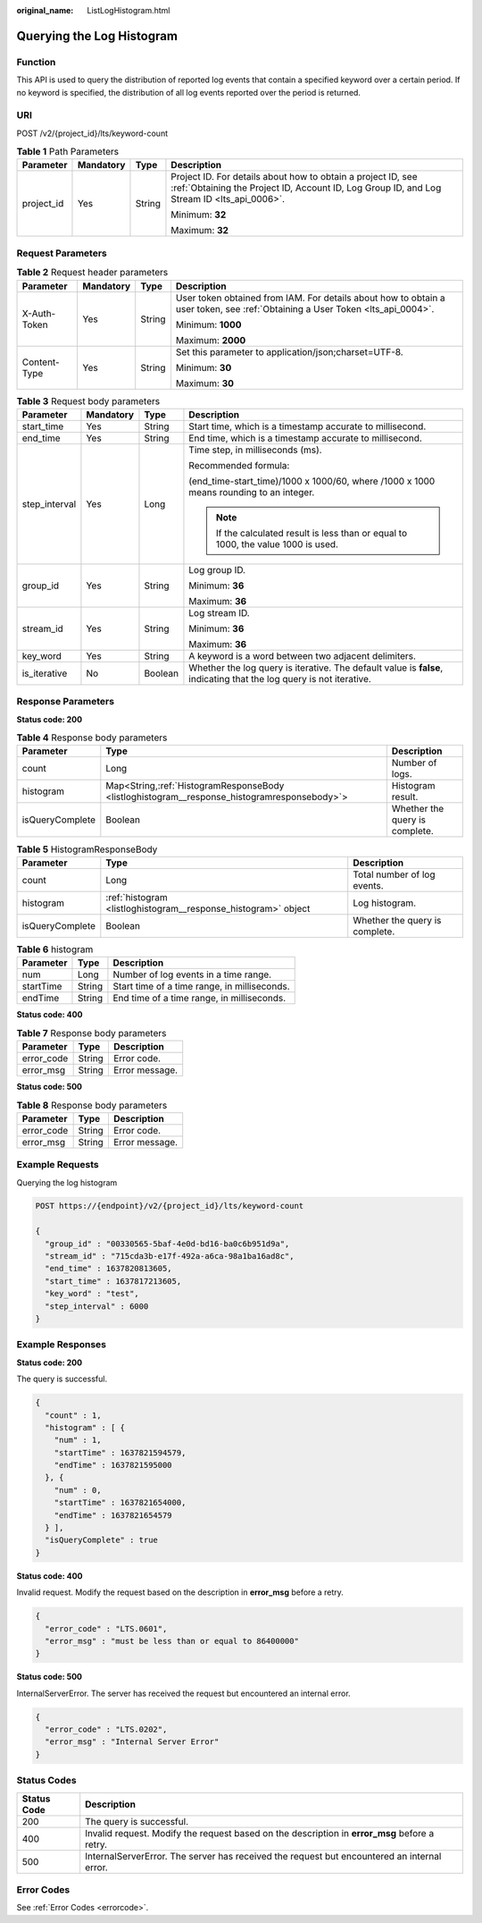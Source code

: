 :original_name: ListLogHistogram.html

.. _ListLogHistogram:

Querying the Log Histogram
==========================

Function
--------

This API is used to query the distribution of reported log events that contain a specified keyword over a certain period. If no keyword is specified, the distribution of all log events reported over the period is returned.

URI
---

POST /v2/{project_id}/lts/keyword-count

.. table:: **Table 1** Path Parameters

   +-----------------+-----------------+-----------------+------------------------------------------------------------------------------------------------------------------------------------------------------------+
   | Parameter       | Mandatory       | Type            | Description                                                                                                                                                |
   +=================+=================+=================+============================================================================================================================================================+
   | project_id      | Yes             | String          | Project ID. For details about how to obtain a project ID, see :ref:`Obtaining the Project ID, Account ID, Log Group ID, and Log Stream ID <lts_api_0006>`. |
   |                 |                 |                 |                                                                                                                                                            |
   |                 |                 |                 | Minimum: **32**                                                                                                                                            |
   |                 |                 |                 |                                                                                                                                                            |
   |                 |                 |                 | Maximum: **32**                                                                                                                                            |
   +-----------------+-----------------+-----------------+------------------------------------------------------------------------------------------------------------------------------------------------------------+

Request Parameters
------------------

.. table:: **Table 2** Request header parameters

   +-----------------+-----------------+-----------------+-------------------------------------------------------------------------------------------------------------------------------+
   | Parameter       | Mandatory       | Type            | Description                                                                                                                   |
   +=================+=================+=================+===============================================================================================================================+
   | X-Auth-Token    | Yes             | String          | User token obtained from IAM. For details about how to obtain a user token, see :ref:`Obtaining a User Token <lts_api_0004>`. |
   |                 |                 |                 |                                                                                                                               |
   |                 |                 |                 | Minimum: **1000**                                                                                                             |
   |                 |                 |                 |                                                                                                                               |
   |                 |                 |                 | Maximum: **2000**                                                                                                             |
   +-----------------+-----------------+-----------------+-------------------------------------------------------------------------------------------------------------------------------+
   | Content-Type    | Yes             | String          | Set this parameter to application/json;charset=UTF-8.                                                                         |
   |                 |                 |                 |                                                                                                                               |
   |                 |                 |                 | Minimum: **30**                                                                                                               |
   |                 |                 |                 |                                                                                                                               |
   |                 |                 |                 | Maximum: **30**                                                                                                               |
   +-----------------+-----------------+-----------------+-------------------------------------------------------------------------------------------------------------------------------+

.. table:: **Table 3** Request body parameters

   +-----------------+-----------------+-----------------+---------------------------------------------------------------------------------------------------------------------+
   | Parameter       | Mandatory       | Type            | Description                                                                                                         |
   +=================+=================+=================+=====================================================================================================================+
   | start_time      | Yes             | String          | Start time, which is a timestamp accurate to millisecond.                                                           |
   +-----------------+-----------------+-----------------+---------------------------------------------------------------------------------------------------------------------+
   | end_time        | Yes             | String          | End time, which is a timestamp accurate to millisecond.                                                             |
   +-----------------+-----------------+-----------------+---------------------------------------------------------------------------------------------------------------------+
   | step_interval   | Yes             | Long            | Time step, in milliseconds (ms).                                                                                    |
   |                 |                 |                 |                                                                                                                     |
   |                 |                 |                 | Recommended formula:                                                                                                |
   |                 |                 |                 |                                                                                                                     |
   |                 |                 |                 | (end_time-start_time)/1000 x 1000/60, where /1000 x 1000 means rounding to an integer.                              |
   |                 |                 |                 |                                                                                                                     |
   |                 |                 |                 | .. note::                                                                                                           |
   |                 |                 |                 |                                                                                                                     |
   |                 |                 |                 |    If the calculated result is less than or equal to 1000, the value 1000 is used.                                  |
   +-----------------+-----------------+-----------------+---------------------------------------------------------------------------------------------------------------------+
   | group_id        | Yes             | String          | Log group ID.                                                                                                       |
   |                 |                 |                 |                                                                                                                     |
   |                 |                 |                 | Minimum: **36**                                                                                                     |
   |                 |                 |                 |                                                                                                                     |
   |                 |                 |                 | Maximum: **36**                                                                                                     |
   +-----------------+-----------------+-----------------+---------------------------------------------------------------------------------------------------------------------+
   | stream_id       | Yes             | String          | Log stream ID.                                                                                                      |
   |                 |                 |                 |                                                                                                                     |
   |                 |                 |                 | Minimum: **36**                                                                                                     |
   |                 |                 |                 |                                                                                                                     |
   |                 |                 |                 | Maximum: **36**                                                                                                     |
   +-----------------+-----------------+-----------------+---------------------------------------------------------------------------------------------------------------------+
   | key_word        | Yes             | String          | A keyword is a word between two adjacent delimiters.                                                                |
   +-----------------+-----------------+-----------------+---------------------------------------------------------------------------------------------------------------------+
   | is_iterative    | No              | Boolean         | Whether the log query is iterative. The default value is **false**, indicating that the log query is not iterative. |
   +-----------------+-----------------+-----------------+---------------------------------------------------------------------------------------------------------------------+

Response Parameters
-------------------

**Status code: 200**

.. table:: **Table 4** Response body parameters

   +-----------------+-----------------------------------------------------------------------------------------------+--------------------------------+
   | Parameter       | Type                                                                                          | Description                    |
   +=================+===============================================================================================+================================+
   | count           | Long                                                                                          | Number of logs.                |
   +-----------------+-----------------------------------------------------------------------------------------------+--------------------------------+
   | histogram       | Map<String,\ :ref:`HistogramResponseBody <listloghistogram__response_histogramresponsebody>`> | Histogram result.              |
   +-----------------+-----------------------------------------------------------------------------------------------+--------------------------------+
   | isQueryComplete | Boolean                                                                                       | Whether the query is complete. |
   +-----------------+-----------------------------------------------------------------------------------------------+--------------------------------+

.. _listloghistogram__response_histogramresponsebody:

.. table:: **Table 5** HistogramResponseBody

   +-----------------+----------------------------------------------------------------+--------------------------------+
   | Parameter       | Type                                                           | Description                    |
   +=================+================================================================+================================+
   | count           | Long                                                           | Total number of log events.    |
   +-----------------+----------------------------------------------------------------+--------------------------------+
   | histogram       | :ref:`histogram <listloghistogram__response_histogram>` object | Log histogram.                 |
   +-----------------+----------------------------------------------------------------+--------------------------------+
   | isQueryComplete | Boolean                                                        | Whether the query is complete. |
   +-----------------+----------------------------------------------------------------+--------------------------------+

.. _listloghistogram__response_histogram:

.. table:: **Table 6** histogram

   ========= ====== ============================================
   Parameter Type   Description
   ========= ====== ============================================
   num       Long   Number of log events in a time range.
   startTime String Start time of a time range, in milliseconds.
   endTime   String End time of a time range, in milliseconds.
   ========= ====== ============================================

**Status code: 400**

.. table:: **Table 7** Response body parameters

   ========== ====== ==============
   Parameter  Type   Description
   ========== ====== ==============
   error_code String Error code.
   error_msg  String Error message.
   ========== ====== ==============

**Status code: 500**

.. table:: **Table 8** Response body parameters

   ========== ====== ==============
   Parameter  Type   Description
   ========== ====== ==============
   error_code String Error code.
   error_msg  String Error message.
   ========== ====== ==============

Example Requests
----------------

Querying the log histogram

.. code-block:: text

   POST https://{endpoint}/v2/{project_id}/lts/keyword-count

   {
     "group_id" : "00330565-5baf-4e0d-bd16-ba0c6b951d9a",
     "stream_id" : "715cda3b-e17f-492a-a6ca-98a1ba16ad8c",
     "end_time" : 1637820813605,
     "start_time" : 1637817213605,
     "key_word" : "test",
     "step_interval" : 6000
   }

Example Responses
-----------------

**Status code: 200**

The query is successful.

.. code-block::

   {
     "count" : 1,
     "histogram" : [ {
       "num" : 1,
       "startTime" : 1637821594579,
       "endTime" : 1637821595000
     }, {
       "num" : 0,
       "startTime" : 1637821654000,
       "endTime" : 1637821654579
     } ],
     "isQueryComplete" : true
   }

**Status code: 400**

Invalid request. Modify the request based on the description in **error_msg** before a retry.

.. code-block::

   {
     "error_code" : "LTS.0601",
     "error_msg" : "must be less than or equal to 86400000"
   }

**Status code: 500**

InternalServerError. The server has received the request but encountered an internal error.

.. code-block::

   {
     "error_code" : "LTS.0202",
     "error_msg" : "Internal Server Error"
   }

Status Codes
------------

+-------------+-----------------------------------------------------------------------------------------------+
| Status Code | Description                                                                                   |
+=============+===============================================================================================+
| 200         | The query is successful.                                                                      |
+-------------+-----------------------------------------------------------------------------------------------+
| 400         | Invalid request. Modify the request based on the description in **error_msg** before a retry. |
+-------------+-----------------------------------------------------------------------------------------------+
| 500         | InternalServerError. The server has received the request but encountered an internal error.   |
+-------------+-----------------------------------------------------------------------------------------------+

Error Codes
-----------

See :ref:`Error Codes <errorcode>`.
